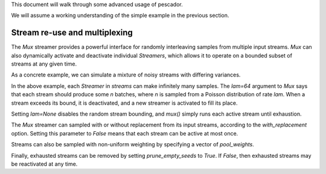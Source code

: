 .. _example2:

This document will walk through some advanced usage of pescador.

We will assume a working understanding of the simple example in the previous section.

Stream re-use and multiplexing
==============================

The `Mux` streamer provides a powerful interface for randomly interleaving samples from multiple input streams. 
`Mux` can also dynamically activate and deactivate individual `Streamers`, which allows it to operate on a bounded subset of streams at any given time.

As a concrete example, we can simulate a mixture of noisy streams with differing variances.

.. code-block:: python
    :linenos:

    from __future__ import print_function

    import numpy as np

    from sklearn.datasets import load_breast_cancer
    from sklearn.linear_model import SGDClassifier
    from sklearn.model_selection import ShuffleSplit
    from sklearn.metrics import accuracy_score

    from pescador import Streamer, Mux

    def noisy_samples(X, Y, batch_size=16, sigma=1.0):
        '''Copied over from the previous example'''
        n, d = X.shape

        while True:
            i = np.random.randint(0, n, size=batch_size)

            noise = sigma * np.random.randn(batch_size, d)

            yield dict(X=X[i] + noise, Y=Y[i])

    # Load some example data from sklearn
    raw_data = load_breast_cancer()
    X, Y = raw_data['data'], raw_data['target']

    classes = np.unique(Y)

    for train, test in ShuffleSplit(len(X), n_splits=1, test_size=0.1):

        # Instantiate a linear classifier
        estimator = SGDClassifier()

        # Build a collection of Streamers with different noise scales
        streams = [Streamer(noisy_samples, X[train], Y[train], sigma=sigma)
                   for sigma in [0, 0.5, 1.0, 2.0, 4.0]]

        # Build a mux stream, keeping 3 streams alive at once
        mux_stream = Mux(streams,
                         k=3,    # Keep 3 streams alive at once
                         lam=64) # Use a poisson rate of 64

        # Fit the model to the stream, use at most 5000 batches
        for batch in batch_stream.generate(max_batches=5000):
            estimator.partial_fit(batch['X'], batch['Y'], classes=classes)

        # And report the accuracy
        Ypred = estimator.predict(X[test])
        print('Test accuracy: {:.3f}'.format(accuracy_score(Y[test], Ypred)))


In the above example, each `Streamer` in `streams` can make infinitely many samples.
The `lam=64` argument to `Mux` says that each stream should produce some `n` batches, where `n` is sampled from a Poisson distribution of rate `lam`.
When a stream exceeds its bound, it is deactivated, and a new streamer is activated to fill its place.

Setting `lam=None` disables the random stream bounding, and `mux()` simply runs each active stream until
exhaustion.

The `Mux` streamer can sampled with or without replacement from its input streams, according to the `with_replacement` option.
Setting this parameter to `False` means that each stream can be active at most once.

Streams can also be sampled with non-uniform weighting by specifying a vector of `pool_weights`.

Finally, exhausted streams can be removed by setting `prune_empty_seeds` to `True`.
If `False`, then exhausted streams may be reactivated at any time.

